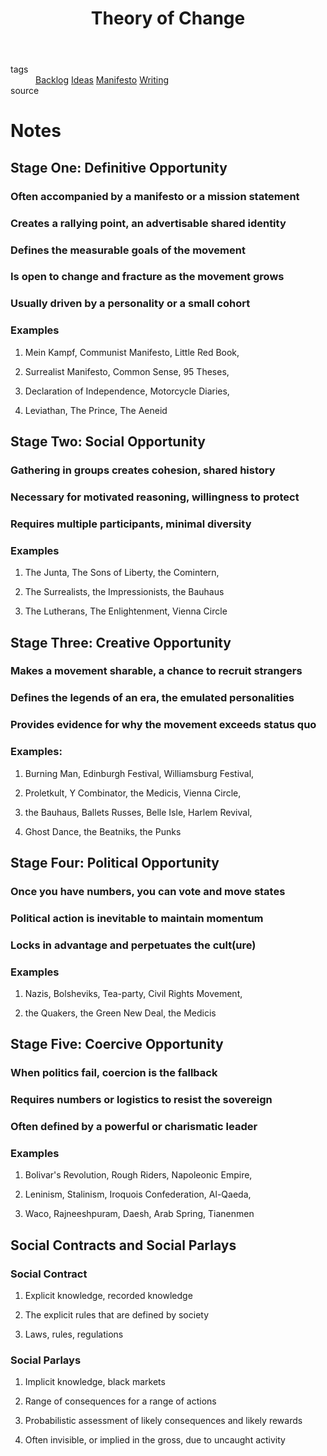#+TITLE: Theory of Change
#+ROAM_ALIAS: "Stages of Revolution" "Creating Political Movements"
#+ROAM_KEY: ""
#+TAGS: change, community, culture, politics, writing

- tags   :: [[file:20200419003645-backlog.org][Backlog]] [[file:20200419002245-ideas.org][Ideas]] [[file:20200413001438-manifesto.org][Manifesto]] [[file:20200419002214-writing.org][Writing]]
- source ::

* Notes
** Stage One: Definitive Opportunity
*** Often accompanied by a manifesto or a mission statement
*** Creates a rallying point, an advertisable shared identity
*** Defines the measurable goals of the movement
*** Is open to change and fracture as the movement grows
*** Usually driven by a personality or a small cohort
*** Examples
**** Mein Kampf, Communist Manifesto, Little Red Book,
**** Surrealist Manifesto, Common Sense, 95 Theses,
**** Declaration of Independence, Motorcycle Diaries,
**** Leviathan, The Prince, The Aeneid
** Stage Two: Social Opportunity
*** Gathering in groups creates cohesion, shared history
*** Necessary for motivated reasoning, willingness to protect
*** Requires multiple participants, minimal diversity
*** Examples
**** The Junta, The Sons of Liberty, the Comintern,
**** The Surrealists, the Impressionists, the Bauhaus
**** The Lutherans, The Enlightenment, Vienna Circle
** Stage Three: Creative Opportunity
*** Makes a movement sharable, a chance to recruit strangers
*** Defines the legends of an era, the emulated personalities
*** Provides evidence for why the movement exceeds status quo
*** Examples:
**** Burning Man, Edinburgh Festival, Williamsburg Festival,
**** Proletkult, Y Combinator, the Medicis, Vienna Circle,
**** the Bauhaus, Ballets Russes, Belle Isle, Harlem Revival,
**** Ghost Dance, the Beatniks, the Punks
** Stage Four: Political Opportunity
*** Once you have numbers, you can vote and move states
*** Political action is inevitable to maintain momentum
*** Locks in advantage and perpetuates the cult(ure)
*** Examples
**** Nazis, Bolsheviks, Tea-party, Civil Rights Movement,
**** the Quakers, the Green New Deal, the Medicis
** Stage Five: Coercive Opportunity
*** When politics fail, coercion is the fallback
*** Requires numbers or logistics to resist the sovereign
*** Often defined by a powerful or charismatic leader
*** Examples
**** Bolivar's Revolution, Rough Riders, Napoleonic Empire,
**** Leninism, Stalinism, Iroquois Confederation, Al-Qaeda,
**** Waco, Rajneeshpuram, Daesh, Arab Spring, Tianenmen
** Social Contracts and Social Parlays
*** Social Contract
**** Explicit knowledge, recorded knowledge
**** The explicit rules that are defined by society
**** Laws, rules, regulations
*** Social Parlays
**** Implicit knowledge, black markets
**** Range of consequences for a range of actions
**** Probabilistic assessment of likely consequences and likely rewards
**** Often invisible, or implied in the gross, due to uncaught activity
